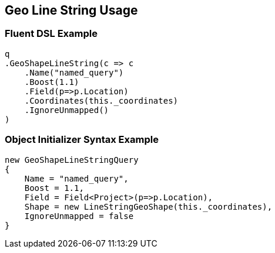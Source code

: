 :ref_current: https://www.elastic.co/guide/en/elasticsearch/reference/master

:github: https://github.com/elastic/elasticsearch-net

:nuget: https://www.nuget.org/packages

////
IMPORTANT NOTE
==============
This file has been generated from https://github.com/elastic/elasticsearch-net/tree/master/src/Tests/QueryDsl/Geo/Shape/LineString/GeoLineStringUsageTests.cs. 
If you wish to submit a PR for any spelling mistakes, typos or grammatical errors for this file,
please modify the original csharp file found at the link and submit the PR with that change. Thanks!
////

[[geo-line-string-usage]]
== Geo Line String Usage

=== Fluent DSL Example

[source,csharp]
----
q
.GeoShapeLineString(c => c
    .Name("named_query")
    .Boost(1.1)
    .Field(p=>p.Location)
    .Coordinates(this._coordinates)
    .IgnoreUnmapped()
)
----

=== Object Initializer Syntax Example

[source,csharp]
----
new GeoShapeLineStringQuery
{
    Name = "named_query",
    Boost = 1.1,
    Field = Field<Project>(p=>p.Location),
    Shape = new LineStringGeoShape(this._coordinates),
    IgnoreUnmapped = false
}
----

